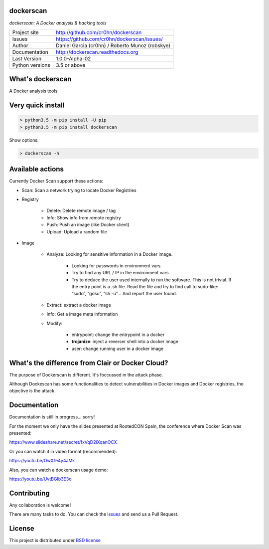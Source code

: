 dockerscan
==========

*dockerscan: A Docker analysis & hacking tools*

.. image::  https://github.com/cr0hn/dockerscan/raw/master/doc/source/_static/dockerscan-logo.png
    :height: 64px
    :width: 64px
    :alt: DockerScan logo

+----------------+--------------------------------------------------+
|Project site    | http://github.com/cr0hn/dockerscan               |
+----------------+--------------------------------------------------+
|Issues          | https://github.com/cr0hn/dockerscan/issues/      |
+----------------+--------------------------------------------------+
|Author          | Daniel Garcia (cr0hn) / Roberto Munoz (robskye)  |
+----------------+--------------------------------------------------+
|Documentation   | http://dockerscan.readthedocs.org                |
+----------------+--------------------------------------------------+
|Last Version    | 1.0.0-Alpha-02                                   |
+----------------+--------------------------------------------------+
|Python versions | 3.5 or above                                     |
+----------------+--------------------------------------------------+

What's dockerscan
=================

A Docker analysis tools

Very quick install
==================

.. code-block:: bash

    > python3.5 -m pip install -U pip
    > python3.5 -m pip install dockerscan

Show options:

.. code-block:: bash

    > dockerscan -h

Available actions
=================

Currently Docker Scan support these actions:

- Scan: Scan a network trying to locate Docker Registries

- Registry

    - Delete: Delete remote image / tag
    - Info: Show info from remote registry
    - Push: Push an image (like Docker client)
    - Upload: Upload a random file

- Image

    - Analyze: Looking for sensitive information in a Docker image.

        - Looking for passwords in environment vars.
        - Try to find any URL / IP in the environment vars.
        - Try to deduce the user used internally to run the software. This is not trivial. If the entry point is a .sh file. Read the file and try to find call to sudo-like: “sudo”, “gosu”, “sh -u”… And report the user found.

    - Extract: extract a docker image
    - Info: Get a image meta information
    - Modify:

        - entrypoint: change the entrypoint in a docker
        - **trojanize**: inject a reverser shell into a docker image
        - user: change running user in a docker image

What's the difference from Clair or Docker Cloud?
=================================================

The purpose of Dockerscan is different. It's foccussed in the attack phase.

Although Dockescan has some functionalities to detect vulnerabilities in Docker images and Docker registries, the objective is the attack.

Documentation
=============

Documentation is still in progress... sorry!

For the moment we only have the slides presented at RootedCON Spain, the conference where Docker Scan was presented:

https://www.slideshare.net/secret/fxVqD2iXqanOCX

Or you can watch it in video format (recommended):

https://youtu.be/OwX1e4y4JMk

Also, you can watch a dockerscan usage demo:

https://youtu.be/UvtBGIb3E3o

Contributing
============

Any collaboration is welcome!

There are many tasks to do. You can check the `Issues <https://github.com/cr0hn/dockerscan/issues/>`_ and send us a Pull Request.

License
=======

This project is distributed under `BSD license <https://github.com/cr0hn/dockerscan/blob/master/LICENSE>`_


